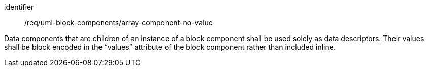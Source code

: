 [requirement,model=ogc]
====
[%metadata]
identifier:: /req/uml-block-components/array-component-no-value

Data components that are children of an instance of a block component shall be used solely as data descriptors. Their values shall be block encoded in the “values” attribute of the block component rather than included inline.
====
